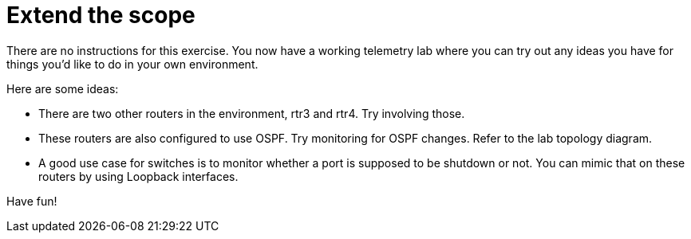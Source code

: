 = Extend the scope

There are no instructions for this exercise. You now have a working telemetry lab where you can try out any ideas you have for things you'd like to do in your own environment.

Here are some ideas:

* There are two other routers in the environment, rtr3 and rtr4. Try involving those.
* These routers are also configured to use OSPF. Try monitoring for OSPF changes. Refer to the lab topology diagram.
* A good use case for switches is to monitor whether a port is supposed to be shutdown or not. You can mimic that on these routers by using Loopback interfaces.

Have fun!
